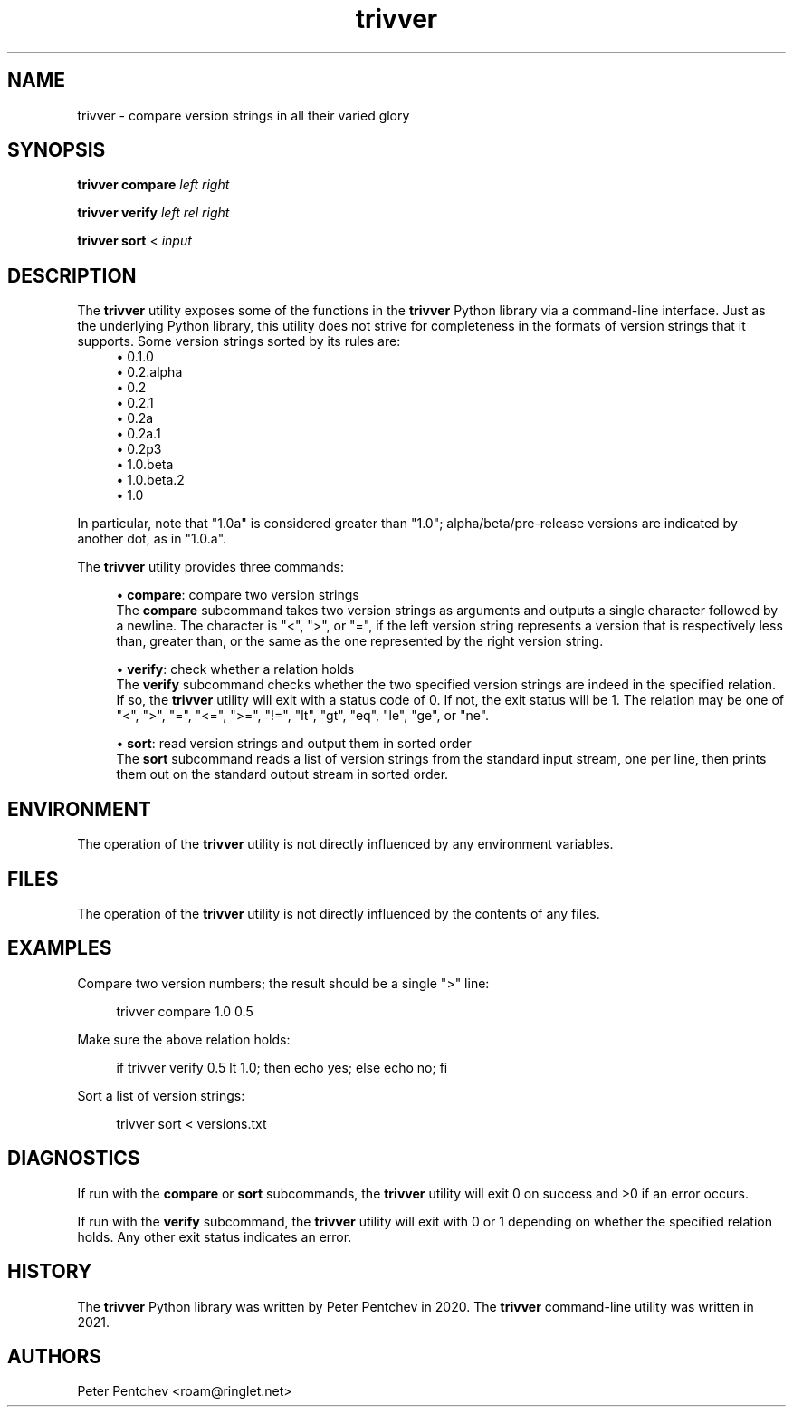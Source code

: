 .\" Generated by scdoc 1.11.1
.\" Complete documentation for this program is not available as a GNU info page
.ie \n(.g .ds Aq \(aq
.el       .ds Aq '
.nh
.ad l
.\" Begin generated content:
.TH "trivver" "1" "2021-03-21"
.P
.SH NAME
.P
trivver - compare version strings in all their varied glory
.P
.SH SYNOPSIS
.P
\fBtrivver\fR \fBcompare\fR \fIleft\fR \fIright\fR
.P
\fBtrivver\fR \fBverify\fR \fIleft\fR \fIrel\fR \fIright\fR
.P
\fBtrivver\fR \fBsort\fR < \fIinput\fR
.P
.SH DESCRIPTION
.P
The \fBtrivver\fR utility exposes some of the functions in the \fBtrivver\fR
Python library via a command-line interface.\&
Just as the underlying Python library, this utility does not strive for
completeness in the formats of version strings that it supports.\&
Some version strings sorted by its rules are:
.RS 4
.ie n \{\
\h'-04'\(bu\h'+03'\c
.\}
.el \{\
.IP \(bu 4
.\}
0.\&1.\&0
.RE
.RS 4
.ie n \{\
\h'-04'\(bu\h'+03'\c
.\}
.el \{\
.IP \(bu 4
.\}
0.\&2.\&alpha
.RE
.RS 4
.ie n \{\
\h'-04'\(bu\h'+03'\c
.\}
.el \{\
.IP \(bu 4
.\}
0.\&2
.RE
.RS 4
.ie n \{\
\h'-04'\(bu\h'+03'\c
.\}
.el \{\
.IP \(bu 4
.\}
0.\&2.\&1
.RE
.RS 4
.ie n \{\
\h'-04'\(bu\h'+03'\c
.\}
.el \{\
.IP \(bu 4
.\}
0.\&2a
.RE
.RS 4
.ie n \{\
\h'-04'\(bu\h'+03'\c
.\}
.el \{\
.IP \(bu 4
.\}
0.\&2a.\&1
.RE
.RS 4
.ie n \{\
\h'-04'\(bu\h'+03'\c
.\}
.el \{\
.IP \(bu 4
.\}
0.\&2p3
.RE
.RS 4
.ie n \{\
\h'-04'\(bu\h'+03'\c
.\}
.el \{\
.IP \(bu 4
.\}
1.\&0.\&beta
.RE
.RS 4
.ie n \{\
\h'-04'\(bu\h'+03'\c
.\}
.el \{\
.IP \(bu 4
.\}
1.\&0.\&beta.\&2
.RE
.RS 4
.ie n \{\
\h'-04'\(bu\h'+03'\c
.\}
.el \{\
.IP \(bu 4
.\}
1.\&0

.RE
.P
In particular, note that "1.\&0a" is considered greater than "1.\&0";
alpha/beta/pre-release versions are indicated by another dot, as in
"1.\&0.\&a".\&
.P
The \fBtrivver\fR utility provides three commands:
.P
.RS 4
.ie n \{\
\h'-04'\(bu\h'+03'\c
.\}
.el \{\
.IP \(bu 4
.\}
\fBcompare\fR: compare two version strings 
.br
  The \fBcompare\fR subcommand takes two version strings as arguments and
outputs a single character followed by a newline.\&
The character is "<", ">", or "=", if the left version string
represents a version that is respectively less than, greater than, or
the same as the one represented by the right version string.\&

.RE
.P
.RS 4
.ie n \{\
\h'-04'\(bu\h'+03'\c
.\}
.el \{\
.IP \(bu 4
.\}
\fBverify\fR: check whether a relation holds 
.br
  The \fBverify\fR subcommand checks whether the two specified version strings
are indeed in the specified relation.\&
If so, the \fBtrivver\fR utility will exit with a status code of 0.\&
If not, the exit status will be 1.\&
The relation may be one of "<", ">", "=", "<=", ">=", "!\&=",
"lt", "gt", "eq", "le", "ge", or "ne".\&

.RE
.P
.RS 4
.ie n \{\
\h'-04'\(bu\h'+03'\c
.\}
.el \{\
.IP \(bu 4
.\}
\fBsort\fR: read version strings and output them in sorted order 
.br
  The \fBsort\fR subcommand reads a list of version strings from the standard
input stream, one per line, then prints them out on the standard output
stream in sorted order.\&

.RE
.P
.SH ENVIRONMENT
.P
The operation of the \fBtrivver\fR utility is not directly influenced by
any environment variables.\&
.P
.SH FILES
.P
The operation of the \fBtrivver\fR utility is not directly influenced by
the contents of any files.\&
.P
.SH EXAMPLES
.P
Compare two version numbers; the result should be a single ">" line:
.P
.RS 4
trivver compare 1.\&0 0.\&5
.P
.RE
Make sure the above relation holds:
.P
.RS 4
if trivver verify 0.\&5 lt 1.\&0; then echo yes; else echo no; fi
.P
.RE
Sort a list of version strings:
.P
.RS 4
trivver sort < versions.\&txt
.P
.RE
.SH DIAGNOSTICS
.P
If run with the \fBcompare\fR or \fBsort\fR subcommands, the \fBtrivver\fR utility
will exit 0 on success and >0 if an error occurs.\&
.P
If run with the \fBverify\fR subcommand, the \fBtrivver\fR utility will exit with
0 or 1 depending on whether the specified relation holds.\&
Any other exit status indicates an error.\&
.P
.SH HISTORY
.P
The \fBtrivver\fR Python library was written by Peter Pentchev in 2020.\&
The \fBtrivver\fR command-line utility was written in 2021.\&
.P
.SH AUTHORS
.P
Peter Pentchev <roam@ringlet.\&net>
